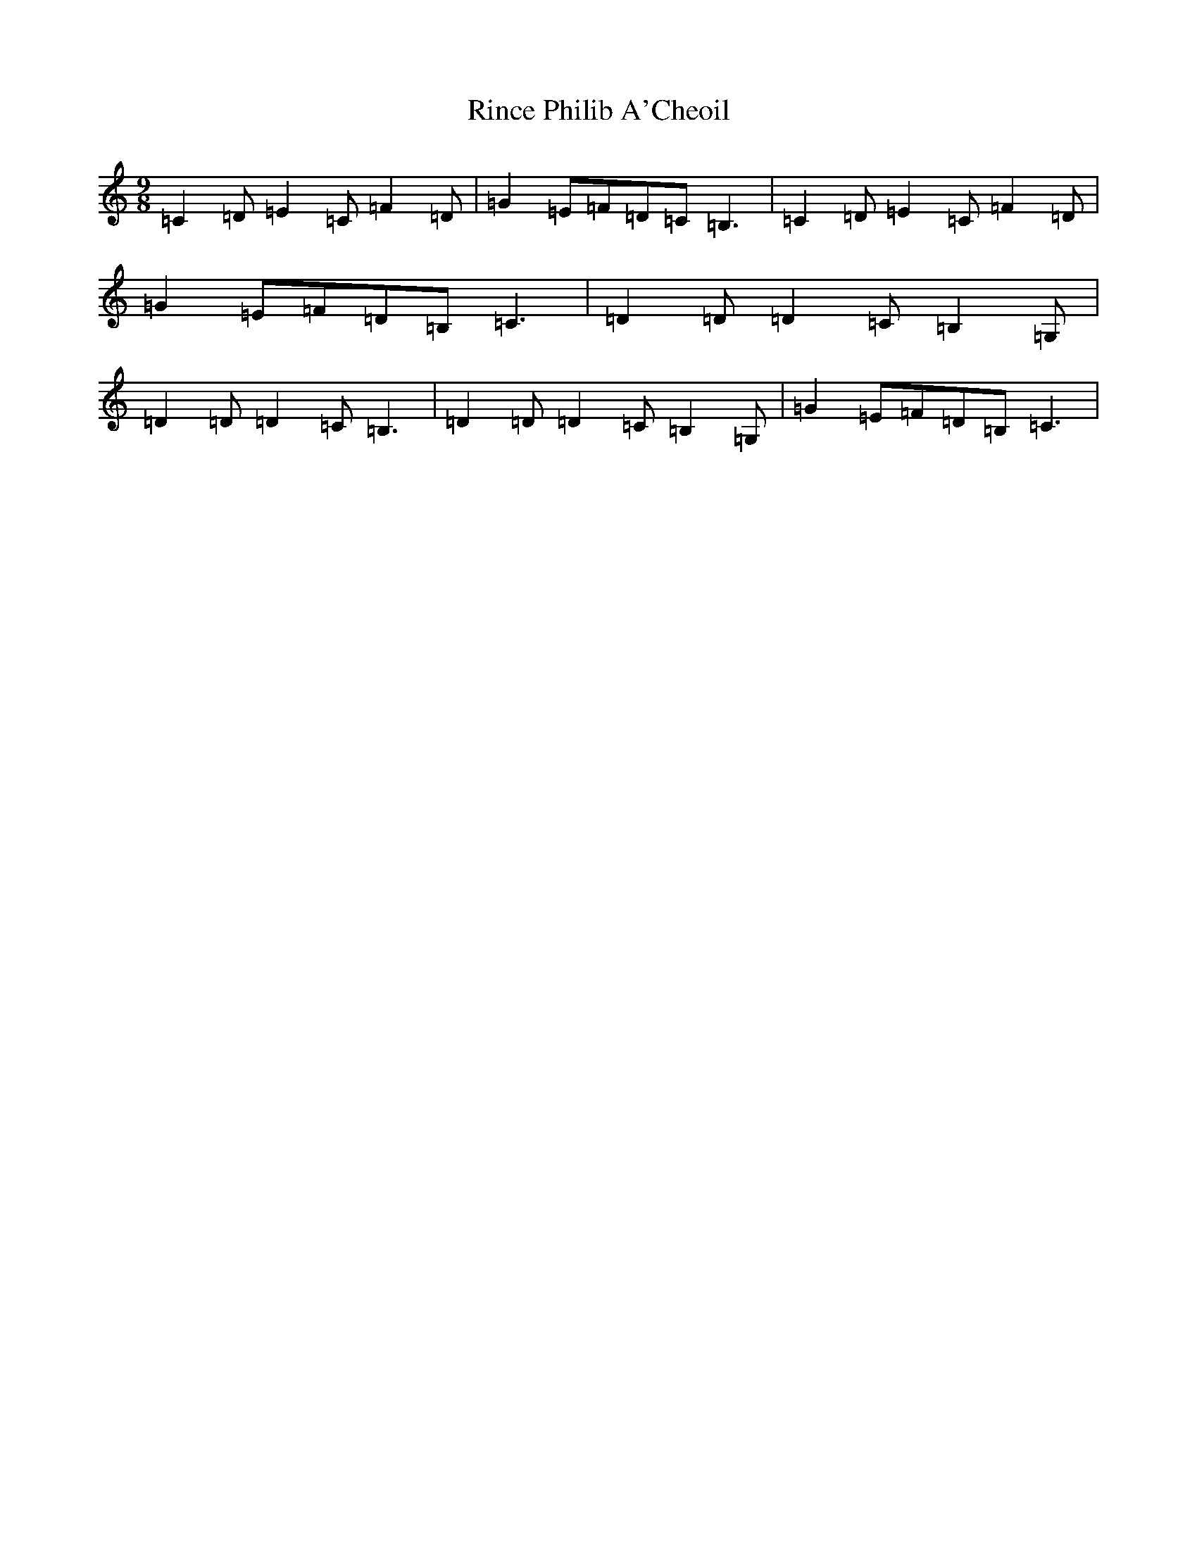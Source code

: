 X: 18169
T: Rince Philib A'Cheoil
S: https://thesession.org/tunes/9718#setting9718
R: slip jig
M:9/8
L:1/8
K: C Major
=C2=D=E2=C=F2=D|=G2=E=F=D=C=B,3|=C2=D=E2=C=F2=D|=G2=E=F=D=B,=C3|=D2=D=D2=C=B,2=G,|=D2=D=D2=C=B,3|=D2=D=D2=C=B,2=G,|=G2=E=F=D=B,=C3|